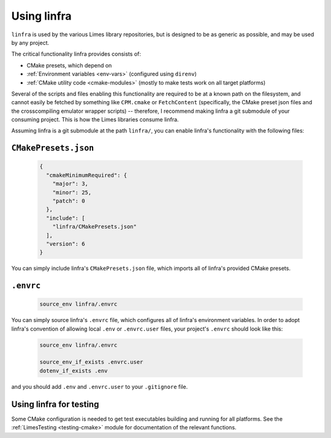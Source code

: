 ***************************************
Using linfra
***************************************

``linfra`` is used by the various Limes library repositories, but is designed to be as generic as possible, and may be used by any project.

The critical functionality linfra provides consists of:

* CMake presets, which depend on
* :ref:`Environment variables <env-vars>` (configured using ``direnv``)
* :ref:`CMake utility code <cmake-modules>` (mostly to make tests work on all target platforms)

Several of the scripts and files enabling this functionality are required to be at a known path on the filesystem, and cannot easily be
fetched by something like ``CPM.cmake`` or ``FetchContent`` (specifically, the CMake preset json files and the crosscompiling emulator wrapper
scripts) -- therefore, I recommend making linfra a git submodule of your consuming project. This is how the Limes libraries consume linfra.

Assuming linfra is a git submodule at the path ``linfra/``, you can enable linfra's functionality with the following files:

``CMakePresets.json``
################################

	.. code:: json

		{
		  "cmakeMinimumRequired": {
		    "major": 3,
		    "minor": 25,
		    "patch": 0
		  },
		  "include": [
		    "linfra/CMakePresets.json"
		  ],
		  "version": 6
		}

You can simply include linfra's ``CMakePresets.json`` file, which imports all of linfra's provided CMake presets.

``.envrc``
################################

	.. code:: bash

		source_env linfra/.envrc

You can simply source linfra's ``.envrc`` file, which configures all of linfra's environment variables. In order to adopt linfra's convention of
allowing local ``.env`` or ``.envrc.user`` files, your project's ``.envrc`` should look like this:

	.. code:: bash

		source_env linfra/.envrc

		source_env_if_exists .envrc.user
		dotenv_if_exists .env

and you should add ``.env`` and ``.envrc.user`` to your ``.gitignore`` file.


Using linfra for testing
################################

Some CMake configuration is needed to get test executables building and running for all platforms. See the :ref:`LimesTesting <testing-cmake>`
module for documentation of the relevant functions.
